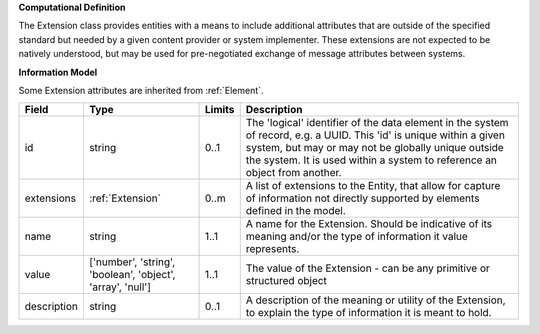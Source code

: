 **Computational Definition**

The Extension class provides entities with a means to include additional attributes that are outside of the specified standard but needed by a given content provider or system implementer. These extensions are not expected to be natively understood, but may be used for pre-negotiated exchange of message attributes between systems.

**Information Model**

Some Extension attributes are inherited from :ref:`Element`.

.. list-table::
   :class: clean-wrap
   :header-rows: 1
   :align: left
   :widths: auto

   *  - Field
      - Type
      - Limits
      - Description
   *  - id
      - string
      - 0..1
      - The 'logical' identifier of the data element in the system of record, e.g. a UUID.  This 'id' is unique within a given system, but may or may not be globally unique outside the system. It is used within a system to reference an object from another.
   *  - extensions
      - :ref:`Extension`
      - 0..m
      - A list of extensions to the Entity, that allow for capture of information not directly supported by elements defined in the model.
   *  - name
      - string
      - 1..1
      - A name for the Extension. Should be indicative of its meaning and/or the type of information it value represents.
   *  - value
      - ['number', 'string', 'boolean', 'object', 'array', 'null']
      - 1..1
      - The value of the Extension - can be any primitive or structured object
   *  - description
      - string
      - 0..1
      - A description of the meaning or utility of the Extension, to explain the type of information it is meant to hold.
